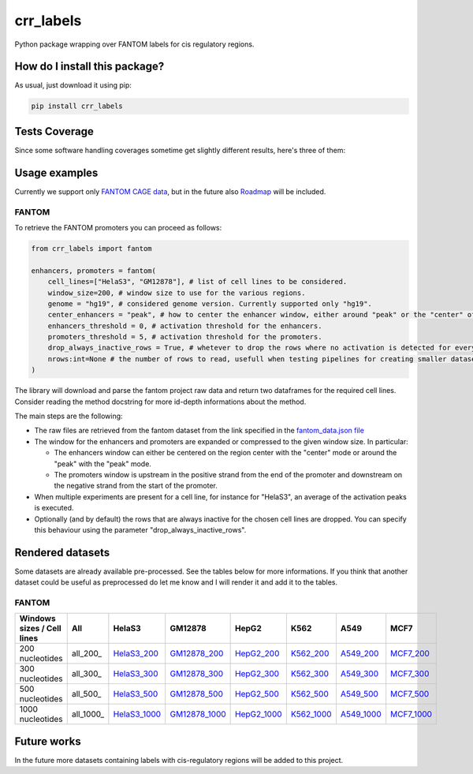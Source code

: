 crr_labels
=========================================================================================
|travis| |sonar_quality| |sonar_maintainability| |codacy| |code_climate_maintainability| |pip| |downloads|

Python package wrapping over FANTOM labels for cis regulatory regions.

How do I install this package?
----------------------------------------------
As usual, just download it using pip:

.. code:: shell

    pip install crr_labels

Tests Coverage
----------------------------------------------
Since some software handling coverages sometime get slightly different results, here's three of them:

|coveralls| |sonar_coverage| |code_climate_coverage|

Usage examples
-----------------------------------------------
Currently we support only `FANTOM CAGE data <http://fantom.gsc.riken.jp/5/data/>`_,
but in the future also `Roadmap <https://egg2.wustl.edu/roadmap/web_portal/chr_state_learning.html>`_
will be included.

FANTOM
~~~~~~~~~~~~~~~~~~~~~~~~~~~~~~~~~~~~~~~~~~~~~~
To retrieve the FANTOM promoters you can proceed as follows:

.. code:: python

    from crr_labels import fantom

    enhancers, promoters = fantom(
        cell_lines=["HelaS3", "GM12878"], # list of cell lines to be considered.
        window_size=200, # window size to use for the various regions.
        genome = "hg19", # considered genome version. Currently supported only "hg19".
        center_enhancers = "peak", # how to center the enhancer window, either around "peak" or the "center" of the region.
        enhancers_threshold = 0, # activation threshold for the enhancers.
        promoters_threshold = 5, # activation threshold for the promoters.
        drop_always_inactive_rows = True, # whetever to drop the rows where no activation is detected for every rows.
        nrows:int=None # the number of rows to read, usefull when testing pipelines for creating smaller datasets.
    )

The library will download and parse the fantom project raw data and return two dataframes for the required cell lines.
Consider reading the method docstring for more id-depth informations about the method.

The main steps are the following:

- The raw files are retrieved from the fantom dataset from the link specified in the `fantom_data.json file <https://github.com/LucaCappelletti94/crr_labels/blob/master/crr_labels/fantom_data.json>`_
- The window for the enhancers and promoters are expanded or compressed to the given window size. In particular:

  - The enhancers window can either be centered on the region center with the "center" mode or around the "peak" with the "peak" mode.
  - The promoters window is upstream in the positive strand from the end of the promoter and downstream on the negative strand from the start of the promoter.
- When multiple experiments are present for a cell line, for instance for "HelaS3", an average of the activation peaks is executed.
- Optionally (and by default) the rows that are always inactive for the chosen cell lines are dropped. You can specify this behaviour using the parameter "drop_always_inactive_rows".


Rendered datasets
----------------------------------
Some datasets are already available pre-processed. See the tables below for more informations. If you think that another dataset could be
useful as preprocessed do let me know and I will render it and add it to the tables.

FANTOM
~~~~~~~~~~~~~~~~~~~~~~~~~~~~~~~~~~~

+----------------------------+----------+-----------------+---------------+-------------+------------+------------+------------+
| Windows sizes / Cell lines | All      | HelaS3          | GM12878       | HepG2       | K562       | A549       | MCF7       |
+============================+==========+=================+===============+=============+============+============+============+
| 200 nucleotides            | all_200_ | HelaS3_200_     | GM12878_200_  | HepG2_200_  | K562_200_  | A549_200_  | MCF7_200_  |
+----------------------------+----------+-----------------+---------------+-------------+------------+------------+------------+
| 300 nucleotides            | all_300_ | HelaS3_300_     | GM12878_300_  | HepG2_300_  | K562_300_  | A549_300_  | MCF7_300_  |
+----------------------------+----------+-----------------+---------------+-------------+------------+------------+------------+
| 500 nucleotides            | all_500_ | HelaS3_500_     | GM12878_500_  | HepG2_500_  | K562_500_  | A549_500_  | MCF7_500_  |
+----------------------------+----------+-----------------+---------------+-------------+------------+------------+------------+
| 1000 nucleotides           | all_1000_| HelaS3_1000_    | GM12878_1000_ | HepG2_1000_ | K562_1000_ | A549_1000_ | MCF7_1000_ |
+----------------------------+----------+-----------------+---------------+-------------+------------+------------+------------+


Future works
-----------------------------------
In the future more datasets containing labels with cis-regulatory regions will be added to this project.


.. |travis| image:: https://travis-ci.org/LucaCappelletti94/crr_labels.png
   :target: https://travis-ci.org/LucaCappelletti94/crr_labels
   :alt: Travis CI build

.. |sonar_quality| image:: https://sonarcloud.io/api/project_badges/measure?project=LucaCappelletti94_crr_labels&metric=alert_status
    :target: https://sonarcloud.io/dashboard/index/LucaCappelletti94_crr_labels
    :alt: SonarCloud Quality

.. |sonar_maintainability| image:: https://sonarcloud.io/api/project_badges/measure?project=LucaCappelletti94_crr_labels&metric=sqale_rating
    :target: https://sonarcloud.io/dashboard/index/LucaCappelletti94_crr_labels
    :alt: SonarCloud Maintainability

.. |sonar_coverage| image:: https://sonarcloud.io/api/project_badges/measure?project=LucaCappelletti94_crr_labels&metric=coverage
    :target: https://sonarcloud.io/dashboard/index/LucaCappelletti94_crr_labels
    :alt: SonarCloud Coverage

.. |coveralls| image:: https://coveralls.io/repos/github/LucaCappelletti94/crr_labels/badge.svg?branch=master
    :target: https://coveralls.io/github/LucaCappelletti94/crr_labels?branch=master
    :alt: Coveralls Coverage

.. |pip| image:: https://badge.fury.io/py/crr-labels.svg
    :target: https://badge.fury.io/py/crr-labels
    :alt: Pypi project

.. |downloads| image:: https://pepy.tech/badge/crr-labels
    :target: https://pepy.tech/badge/crr-labels
    :alt: Pypi total project downloads 

.. |codacy|  image:: https://api.codacy.com/project/badge/Grade/c0a7e110045a4d25933c65fe2014a33c
    :target: https://www.codacy.com/manual/LucaCappelletti94/crr_labels?utm_source=github.com&amp;utm_medium=referral&amp;utm_content=LucaCappelletti94/crr_labels&amp;utm_campaign=Badge_Grade
    :alt: Codacy Maintainability

.. |code_climate_maintainability| image:: https://api.codeclimate.com/v1/badges/7c18ec5176f2ebebef96/maintainability
    :target: https://codeclimate.com/github/LucaCappelletti94/crr_labels/maintainability
    :alt: Maintainability

.. |code_climate_coverage| image:: https://api.codeclimate.com/v1/badges/7c18ec5176f2ebebef96/test_coverage
    :target: https://codeclimate.com/github/LucaCappelletti94/crr_labels/test_coverage
    :alt: Code Climate Coverate

.. _HelaS3_200: https://github.com/LucaCappelletti94/crr_labels/tree/master/preprocessed/cell_line/HelaS3/window_size/200
.. _HelaS3_300: https://github.com/LucaCappelletti94/crr_labels/tree/master/preprocessed/cell_line/HelaS3/window_size/300
.. _HelaS3_500: https://github.com/LucaCappelletti94/crr_labels/tree/master/preprocessed/cell_line/HelaS3/window_size/500
.. _HelaS3_1000: https://github.com/LucaCappelletti94/crr_labels/tree/master/preprocessed/cell_line/HelaS3/window_size/1000
.. _GM12878_200: https://github.com/LucaCappelletti94/crr_labels/tree/master/preprocessed/cell_line/GM12878/window_size/200
.. _GM12878_300: https://github.com/LucaCappelletti94/crr_labels/tree/master/preprocessed/cell_line/GM12878/window_size/300
.. _GM12878_500: https://github.com/LucaCappelletti94/crr_labels/tree/master/preprocessed/cell_line/GM12878/window_size/500
.. _GM12878_1000: https://github.com/LucaCappelletti94/crr_labels/tree/master/preprocessed/cell_line/GM12878/window_size/1000
.. _HepG2_200: https://github.com/LucaCappelletti94/crr_labels/tree/master/preprocessed/cell_line/HepG2/window_size/200
.. _HepG2_300: https://github.com/LucaCappelletti94/crr_labels/tree/master/preprocessed/cell_line/HepG2/window_size/300
.. _HepG2_500: https://github.com/LucaCappelletti94/crr_labels/tree/master/preprocessed/cell_line/HepG2/window_size/500
.. _HepG2_1000: https://github.com/LucaCappelletti94/crr_labels/tree/master/preprocessed/cell_line/HepG2/window_size/1000
.. _K562_200: https://github.com/LucaCappelletti94/crr_labels/tree/master/preprocessed/cell_line/K562/window_size/200
.. _K562_300: https://github.com/LucaCappelletti94/crr_labels/tree/master/preprocessed/cell_line/K562/window_size/300
.. _K562_500: https://github.com/LucaCappelletti94/crr_labels/tree/master/preprocessed/cell_line/K562/window_size/500
.. _K562_1000: https://github.com/LucaCappelletti94/crr_labels/tree/master/preprocessed/cell_line/K562/window_size/1000
.. _A549_200: https://github.com/LucaCappelletti94/crr_labels/tree/master/preprocessed/cell_line/A549/window_size/200
.. _A549_300: https://github.com/LucaCappelletti94/crr_labels/tree/master/preprocessed/cell_line/A549/window_size/300
.. _A549_500: https://github.com/LucaCappelletti94/crr_labels/tree/master/preprocessed/cell_line/A549/window_size/500
.. _A549_1000: https://github.com/LucaCappelletti94/crr_labels/tree/master/preprocessed/cell_line/A549/window_size/1000
.. _MCF7_200: https://github.com/LucaCappelletti94/crr_labels/tree/master/preprocessed/cell_line/MCF7/window_size/200
.. _MCF7_300: https://github.com/LucaCappelletti94/crr_labels/tree/master/preprocessed/cell_line/MCF7/window_size/300
.. _MCF7_500: https://github.com/LucaCappelletti94/crr_labels/tree/master/preprocessed/cell_line/MCF7/window_size/500
.. _MCF7_1000: https://github.com/LucaCappelletti94/crr_labels/tree/master/preprocessed/cell_line/MCF7/window_size/1000